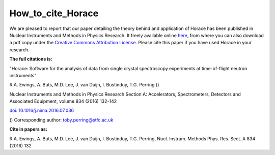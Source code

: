 ##################
How_to_cite_Horace
##################

We are pleased to report that our paper detailing the theory behind and application of Horace has been published in Nuclear Instruments and Methods in Physics Research. It freely available online `here <http://www.sciencedirect.com/science/article/pii/S016890021630777X>`__, from where you can also download a pdf copy under the `Creative Commons Attribution License <https://creativecommons.org/licenses/by/4.0/>`__. Please cite this paper if you have used Horace in your research.


\ **The full citations is:**

"Horace: Software for the analysis of data from single crystal spectroscopy experiments at time-of-flight neutron instruments"

R.A. Ewings, A. Buts, M.D. Lee, J. van Duijn, I. Bustinduy, T.G. Perring ()

Nuclear Instruments and Methods in Physics Research Section A: Accelerators, Spectrometers, Detectors and Associated Equipment, volume 834 (2016) 132-142

\ `doi: 10.1016/j.nima.2016.07.036 <http://www.sciencedirect.com/science/article/pii/S016890021630777X>`__


() Corresponding author: toby.perring@stfc.ac.uk


\ **Cite in papers as:**

R.A. Ewings, A. Buts, M.D. Lee, J. van Duijn, I. Bustinduy, T.G. Perring, Nucl. Instrum. Methods Phys. Res. Sect. A 834 (2016) 132 
